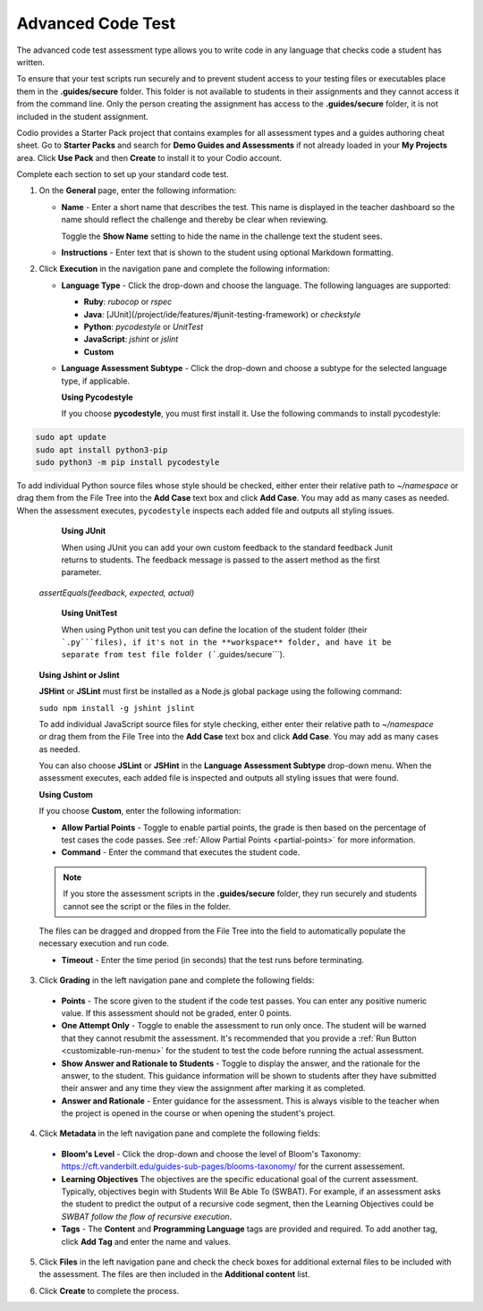 .. meta::
   :description: The advanced code test assessment type allows you to write code in any language that checks code a student has written.
   
.. _advanced-code-test:

Advanced Code Test
==================
The advanced code test assessment type allows you to write code in any language that checks code a student has written. 

To ensure that your test scripts run securely and to prevent student access to your testing files or executables place them in the **.guides/secure** folder. This folder is not available to students in their assignments and they cannot access it from the command line. Only the person creating the assignment has access to the **.guides/secure** folder, it is not included in the student assignment.

Codio provides a Starter Pack project that contains examples for all assessment types and a guides authoring cheat sheet. Go to **Starter Packs** and search for **Demo Guides and Assessments** if not already loaded in your **My Projects** area. Click **Use Pack** and then **Create** to install it to your Codio account.

Complete each section to set up your standard code test.

1. On the **General** page, enter the following information:

   .. image:: /img/guides/assessment_general.png
      :alt: General

   - **Name** - Enter a short name that describes the test. This name is displayed in the teacher dashboard so the name should reflect the challenge and thereby be clear when reviewing.

     Toggle the **Show Name** setting to hide the name in the challenge text the student sees.
     
   - **Instructions** - Enter text that is shown to the student using optional Markdown formatting.

2. Click **Execution** in the navigation pane and complete the following information:

   - **Language Type** - Click the drop-down and choose the language. The following languages are supported:

     - **Ruby**: `rubocop` or `rspec`
     - **Java**: [JUnit](/project/ide/features/#junit-testing-framework) or `checkstyle`
     - **Python**: `pycodestyle` or `UnitTest`
     - **JavaScript**: `jshint` or `jslint`
     - **Custom**
   - **Language Assessment Subtype** - Click the drop-down and choose a subtype for the selected language type, if applicable.
      
     **Using Pycodestyle**

     If you choose **pycodestyle**, you must first install it. Use the following commands to install pycodestyle:

.. code:: ini

      sudo apt update
      sudo apt install python3-pip
      sudo python3 -m pip install pycodestyle
     
.. image:: /img/guides/assessment_act_exec_pycodestyle.png
   :alt: Pycodestyle
       
To add individual Python source files whose style should be checked, either enter their relative path to `~/namespace` or drag them from the File Tree into the **Add Case** text box and click **Add Case**. You may add as many cases as needed. When the assessment executes, ``pycodestyle`` inspects each added file and outputs all styling issues.
     
     **Using JUnit**

     When using JUnit you can add your own custom feedback to the standard feedback Junit returns to students. The feedback message is passed to the assert method as the first parameter. 

    `assertEquals(feedback, expected, actual)`

     **Using UnitTest**

     When using Python unit test you can define the location of the student folder (their ```.py```files), if it's not in the **workspace** folder, and have it be separate from test file folder (```.guides/secure```).

    **Using Jshint or Jslint**

    **JSHint** or **JSLint** must first be installed as a Node.js global package using the following command:

    ``sudo npm install -g jshint jslint``

    To add individual JavaScript source files for style checking, either enter their relative path to `~/namespace` or drag them from the File Tree into the **Add Case** text box and click **Add Case**. You may add as many cases as needed. 

    You can also choose **JSLint** or **JSHint** in the **Language Assessment Subtype** drop-down menu. When the assessment executes, each added file is inspected and outputs all styling issues that were found.

    **Using Custom**

    If you choose **Custom**, enter the following information:

    .. image:: /img/guides/assessment_act_exec_custom.png
       :alt: Custom
       
    - **Allow Partial Points** - Toggle to enable partial points, the grade is then based on the percentage of test cases the code passes. See :ref:`Allow Partial Points <partial-points>` for more information.

    - **Command** - Enter the command that executes the student code. 

    .. Note:: If you store the assessment scripts in the **.guides/secure** folder, they run securely and students cannot see the script or the files in the folder. 
    The files can be dragged and dropped from the File Tree into the field to automatically populate the necessary execution and run code.

    - **Timeout** - Enter the time period (in seconds) that the test runs before terminating.

3. Click **Grading** in the left navigation pane and complete the following fields:

   .. image:: /img/guides/assessment_grading.png
      :alt: Grading

  - **Points** - The score given to the student if the code test passes. You can enter any positive numeric value. If this assessment should not be graded, enter 0 points.

  - **One Attempt Only** - Toggle to enable the assessment to run only once. The student will be warned that they cannot resubmit the assessment. It's recommended that you provide a :ref:`Run Button <customizable-run-menu>` for the student to test the code before running the actual assessment.
  - **Show Answer and Rationale to Students** - Toggle to display the answer, and the rationale for the answer, to the student. This guidance information will be shown to students after they have submitted their answer and any time they view the assignment after marking it as completed. 
  - **Answer and Rationale** - Enter guidance for the assessment. This is always visible to the teacher when the project is opened in the course or when opening the student's project. 

4. Click **Metadata** in the left navigation pane and complete the following fields:

   .. image:: /img/guides/assessment_metadata.png
      :alt: Metadata

  - **Bloom's Level** - Click the drop-down and choose the level of Bloom's Taxonomy: https://cft.vanderbilt.edu/guides-sub-pages/blooms-taxonomy/ for the current assessement.
  - **Learning Objectives** The objectives are the specific educational goal of the current assessment. Typically, objectives begin with Students Will Be Able To (SWBAT). For example, if an assessment asks the student to predict the output of a recursive code segment, then the Learning Objectives could be *SWBAT follow the flow of recursive execution*.
  - **Tags** - The **Content** and **Programming Language** tags are provided and required. To add another tag, click **Add Tag** and enter the name and values.

5. Click **Files** in the left navigation pane and check the check boxes for additional external files to be included with the assessment. The files are then included in the **Additional content** list.

   .. image:: /img/guides/assessment_files.png
      :alt: Files

6. Click **Create** to complete the process.

